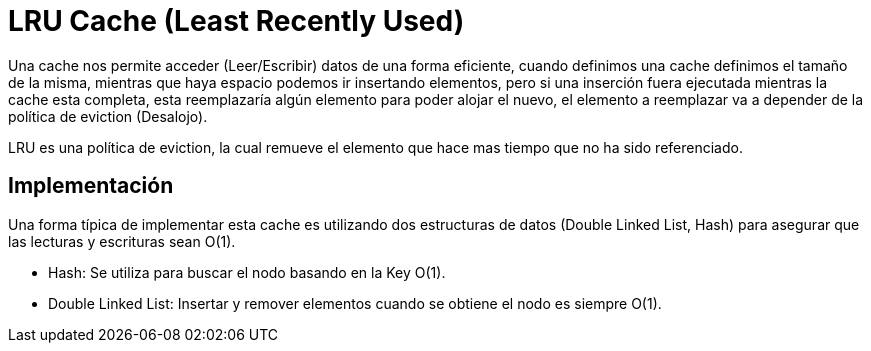 = LRU Cache (Least Recently Used)

Una cache nos permite acceder (Leer/Escribir) datos de una forma eficiente, cuando definimos una cache definimos
el tamaño de la misma, mientras que haya espacio podemos ir insertando elementos, pero si una inserción fuera ejecutada
mientras la cache esta completa, esta reemplazaría algún elemento para poder alojar el nuevo, el elemento a reemplazar
va a depender de la política de eviction (Desalojo).

LRU es una política de eviction, la cual remueve el elemento que hace mas tiempo que no ha sido referenciado.

== Implementación

Una forma típica de implementar esta cache es utilizando dos estructuras de datos (Double Linked List, Hash) para
asegurar que las lecturas y escrituras sean O(1).

- Hash: Se utiliza para buscar el nodo basando en la Key O(1).
- Double Linked List: Insertar y remover elementos cuando se obtiene el nodo es siempre O(1).